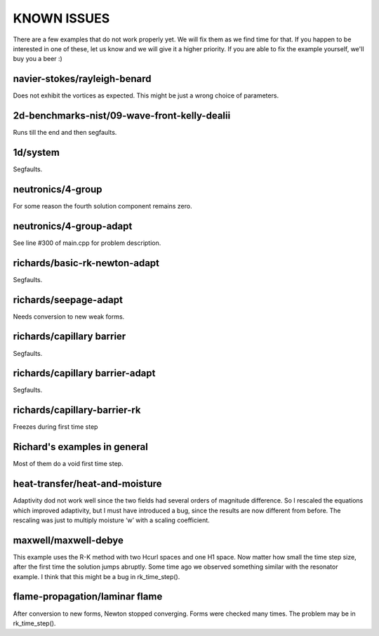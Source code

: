 KNOWN ISSUES
============

There are a few examples that do not work properly yet. 
We will fix them as we find time for that. If you 
happen to be interested in one of these, let us know 
and we will give it a higher priority. If you are able 
to fix the example yourself, we'll buy you a beer :)

navier-stokes/rayleigh-benard
~~~~~~~~~~~~~~~~~~~~~~~~~~~~~

Does not exhibit the vortices as expected. This might be
just a wrong choice of parameters. 

2d-benchmarks-nist/09-wave-front-kelly-dealii
~~~~~~~~~~~~~~~~~~~~~~~~~~~~~~~~~~~~~~~~~~~~~

Runs till the end and then segfaults.

1d/system
~~~~~~~~~

Segfaults.

neutronics/4-group
~~~~~~~~~~~~~~~~~~

For some reason the fourth solution component remains zero. 

neutronics/4-group-adapt
~~~~~~~~~~~~~~~~~~~~~~~~

See line #300 of main.cpp for problem description.

richards/basic-rk-newton-adapt
~~~~~~~~~~~~~~~~~~~~~~~~~~~~~~

Segfaults.

richards/seepage-adapt 
~~~~~~~~~~~~~~~~~~~~~~

Needs conversion to new weak forms.

richards/capillary barrier
~~~~~~~~~~~~~~~~~~~~~~~~~~

Segfaults.

richards/capillary barrier-adapt
~~~~~~~~~~~~~~~~~~~~~~~~~~~~~~~~

Segfaults.

richards/capillary-barrier-rk
~~~~~~~~~~~~~~~~~~~~~~~~~~~~~

Freezes during first time step

Richard's examples in general
~~~~~~~~~~~~~~~~~~~~~~~~~~~~~

Most of them do a void first time step.

heat-transfer/heat-and-moisture
~~~~~~~~~~~~~~~~~~~~~~~~~~~~~~~

Adaptivity dod not work well since the two fields had 
several orders of magnitude difference. So I rescaled 
the equations which improved adaptivity, but I must have 
introduced a bug, since the results are now different from 
before. The rescaling was just to multiply moisture ‘w’ 
with a scaling coefficient.

maxwell/maxwell-debye
~~~~~~~~~~~~~~~~~~~~~

This example uses the R-K method with two Hcurl spaces 
and one H1 space. Now matter how small the time step size, 
after the first time the solution jumps abruptly. Some 
time ago we observed something similar with the resonator 
example. I think that this might be a bug in rk_time_step(). 

flame-propagation/laminar flame
~~~~~~~~~~~~~~~~~~~~~~~~~~~~~~~

After conversion to new forms, Newton stopped converging.
Forms were checked many times. The problem may be in 
rk_time_step().


